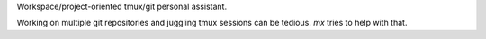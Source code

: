 Workspace/project-oriented tmux/git personal assistant.

Working on multiple git repositories and juggling tmux sessions can be tedious.
`mx` tries to help with that.


